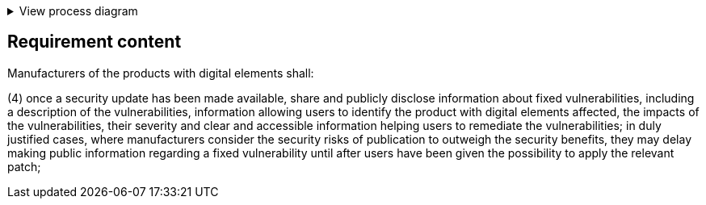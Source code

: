 .View process diagram
[%collapsible]
====
{{#graph}}
  "model": "secdeva/graphModels/processDiagram",
  "view": "secdeva/graphViews/complianceRequirement"
{{/graph}}
====

== Requirement content

Manufacturers of the products with digital elements shall:

(4)  once a security update has been made available, share and publicly disclose information about fixed vulnerabilities, including a description of the vulnerabilities, information allowing users to identify the product with digital elements affected, the impacts of the vulnerabilities, their severity and clear and accessible information helping users to remediate the vulnerabilities; in duly justified cases, where manufacturers consider the security risks of publication to outweigh the security benefits, they may delay making public information regarding a fixed vulnerability until after users have been given the possibility to apply the relevant patch;